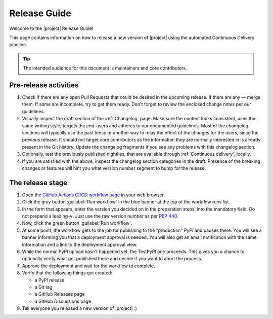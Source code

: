 *************
Release Guide
*************

Welcome to the |project| Release Guide!

This page contains information on how to release a new version
of |project| using the automated Continuous Delivery pipeline.

.. tip::

    The intended audience for this document is maintainers
    and core contributors.


Pre-release activities
======================

1. Check if there are any open Pull Requests that could be
   desired in the upcoming release. If there are any — merge
   them. If some are incomplete, try to get them ready.
   Don't forget to review the enclosed change notes per our
   guidelines.
2. Visually inspect the draft section of the :ref:`Changelog`
   page. Make sure the content looks consistent, uses the same
   writing style, targets the end-users and adheres to our
   documented guidelines.
   Most of the changelog sections will typically use the past
   tense or another way to relay the effect of the changes for
   the users, since the previous release.
   It should not target core contributors as the information
   they are normally interested in is already present in the
   Git history.
   Update the changelog fragments if you see any problems with
   this changelog section.
3. Optionally, test the previously published nightlies, that are
   available through :ref:`Continuous delivery`, locally.
4. If you are satisfied with the above, inspect the changelog
   section categories in the draft. Presence of the breaking
   changes or features will hint you what version number
   segment to bump for the release.

.. seealso::

   :ref:`Adding change notes with your PRs`
       Writing beautiful changelogs for humans


The release stage
=================

1. Open the `GitHub Actions CI/CD workflow page <GitHub Actions
   CI/CD workflow_>`_ in your web browser.
2. Click the gray button :guilabel:`Run workflow` in the blue
   banner at the top of the workflow runs list.
3. In the form that appears, enter the version you decided on
   in the preparation steps, into the mandatory field. Do not
   prepend a leading-``v``. Just use the raw version number as
   per :pep:`440`.
4. Now, click the green button :guilabel:`Run workflow`.
5. At some point, the workflow gets to the job for publishing
   to the "production" PyPI and pauses there. You will see a
   banner informing you that a deployment approval is needed.
   You will also get an email notification with the same
   information and a link to the deployment approval view.
6. While the normal PyPI upload hasn't happened yet, the
   TestPyPI one proceeds. This gives you a chance to optionally
   verify what got published there and decide if you want to
   abort the process.
7. Approve the deployment and wait for the workflow to complete.
8. Verify that the following things got created:

   - a PyPI release
   - a Git tag
   - a GitHub Releases page
   - a GitHub Discussions page

9. Tell everyone you released a new version of |project| :)


.. _GitHub Actions CI/CD workflow:
   https://github.com/ansible/pylibssh/actions/workflows/ci-cd.yml
